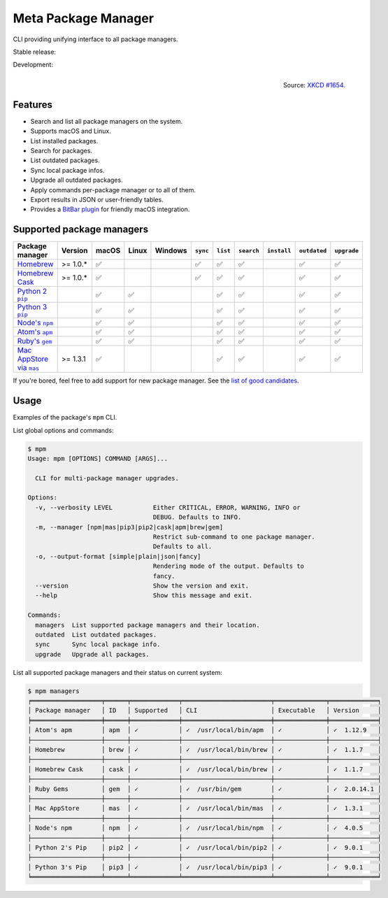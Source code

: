 Meta Package Manager
====================

CLI providing unifying interface to all package managers.

Stable release: |release| |versions| |license| |dependencies|

Development: |build| |docs| |coverage| |quality|

.. |release| image:: https://img.shields.io/pypi/v/meta-package-manager.svg
    :target: https://pypi.python.org/pypi/meta-package-manager
    :alt: Last release
.. |versions| image:: https://img.shields.io/pypi/pyversions/meta-package-manager.svg
    :target: https://pypi.python.org/pypi/meta-package-manager
    :alt: Python versions
.. |license| image:: https://img.shields.io/pypi/l/meta-package-manager.svg
    :target: https://www.gnu.org/licenses/gpl-2.0.html
    :alt: Software license
.. |dependencies| image:: https://img.shields.io/requires/github/kdeldycke/meta-package-manager/master.svg
    :target: https://requires.io/github/kdeldycke/meta-package-manager/requirements/?branch=master
    :alt: Requirements freshness
.. |build| image:: https://img.shields.io/travis/kdeldycke/meta-package-manager/develop.svg
    :target: https://travis-ci.org/kdeldycke/meta-package-manager
    :alt: Unit-tests status
.. |docs| image:: https://readthedocs.org/projects/meta-package-manager/badge/?version=develop
    :target: https://meta-package-manager.readthedocs.io/en/develop/
    :alt: Documentation Status
.. |coverage| image:: https://codecov.io/github/kdeldycke/meta-package-manager/coverage.svg?branch=develop
    :target: https://codecov.io/github/kdeldycke/meta-package-manager?branch=develop
    :alt: Coverage Status
.. |quality| image:: https://img.shields.io/scrutinizer/g/kdeldycke/meta-package-manager.svg
    :target: https://scrutinizer-ci.com/g/kdeldycke/meta-package-manager/?branch=develop
    :alt: Code Quality

.. figure:: https://imgs.xkcd.com/comics/universal_install_script.png
    :alt: Obligatory XKCD.
    :align: right

    Source: `XKCD #1654 <https://xkcd.com/1654/>`_.


Features
---------

* Search and list all package managers on the system.
* Supports macOS and Linux.
* List installed packages.
* Search for packages.
* List outdated packages.
* Sync local package infos.
* Upgrade all outdated packages.
* Apply commands per-package manager or to all of them.
* Export results in JSON or user-friendly tables.
* Provides a `BitBar plugin
  <https://meta-package-manager.readthedocs.io/en/develop/bitbar.html>`_ for
  friendly macOS integration.


Supported package managers
--------------------------

================ ========== ====== ====== ======== ========= ========= =========== ============ ============= ============
Package manager  Version    macOS  Linux  Windows  ``sync``  ``list``  ``search``  ``install``  ``outdated``  ``upgrade``
================ ========== ====== ====== ======== ========= ========= =========== ============ ============= ============
|brew|__          >= 1.0.*   ✅                     ✅          ✅         ✅                        ✅             ✅
|cask|__          >= 1.0.*   ✅                     ✅          ✅         ✅                        ✅             ✅
|pip2|__                     ✅     ✅                          ✅         ✅                        ✅             ✅
|pip3|__                     ✅     ✅                          ✅         ✅                        ✅             ✅
|npm|__                      ✅     ✅                          ✅         ✅                        ✅             ✅
|apm|__                      ✅     ✅                          ✅         ✅                        ✅             ✅
|gem|__                      ✅     ✅                          ✅         ✅                        ✅             ✅
|mas|__           >= 1.3.1   ✅                                 ✅         ✅                        ✅             ✅
================ ========== ====== ====== ======== ========= ========= =========== ============ ============= ============

.. |brew| replace::
   Homebrew
__ https://brew.sh
.. |cask| replace::
   Homebrew Cask
__ https://caskroom.github.io
.. |pip2| replace::
   Python 2 ``pip``
__ https://pypi.org
.. |pip3| replace::
   Python 3 ``pip``
__ https://pypi.org
.. |npm| replace::
   Node's ``npm``
__ https://www.npmjs.com
.. |apm| replace::
   Atom's ``apm``
__ https://atom.io/packages
.. |gem| replace::
   Ruby's ``gem``
__ https://rubygems.org
.. |mas| replace::
   Mac AppStore via ``mas``
__ https://github.com/argon/mas

If you're bored, feel free to add support for new package manager. See the
`list of good candidates
<https://en.wikipedia.org/wiki/List_of_software_package_management_systems>`_.


Usage
-----

Examples of the package's ``mpm`` CLI.

List global options and commands:

.. code-block:: shell-session

    $ mpm
    Usage: mpm [OPTIONS] COMMAND [ARGS]...

      CLI for multi-package manager upgrades.

    Options:
      -v, --verbosity LEVEL           Either CRITICAL, ERROR, WARNING, INFO or
                                      DEBUG. Defaults to INFO.
      -m, --manager [npm|mas|pip3|pip2|cask|apm|brew|gem]
                                      Restrict sub-command to one package manager.
                                      Defaults to all.
      -o, --output-format [simple|plain|json|fancy]
                                      Rendering mode of the output. Defaults to
                                      fancy.
      --version                       Show the version and exit.
      --help                          Show this message and exit.

    Commands:
      managers  List supported package managers and their location.
      outdated  List outdated packages.
      sync      Sync local package info.
      upgrade   Upgrade all packages.

List all supported package managers and their status on current system:

.. code-block:: shell-session

    $ mpm managers
    ╒═══════════════════╤══════╤═════════════╤════════════════════════╤══════════════╤═════════════╕
    │ Package manager   │ ID   │ Supported   │ CLI                    │ Executable   │ Version     │
    ╞═══════════════════╪══════╪═════════════╪════════════════════════╪══════════════╪═════════════╡
    │ Atom's apm        │ apm  │ ✓           │ ✓  /usr/local/bin/apm  │ ✓            │ ✓  1.12.9   │
    ├───────────────────┼──────┼─────────────┼────────────────────────┼──────────────┼─────────────┤
    │ Homebrew          │ brew │ ✓           │ ✓  /usr/local/bin/brew │ ✓            │ ✓  1.1.7    │
    ├───────────────────┼──────┼─────────────┼────────────────────────┼──────────────┼─────────────┤
    │ Homebrew Cask     │ cask │ ✓           │ ✓  /usr/local/bin/brew │ ✓            │ ✓  1.1.7    │
    ├───────────────────┼──────┼─────────────┼────────────────────────┼──────────────┼─────────────┤
    │ Ruby Gems         │ gem  │ ✓           │ ✓  /usr/bin/gem        │ ✓            │ ✓  2.0.14.1 │
    ├───────────────────┼──────┼─────────────┼────────────────────────┼──────────────┼─────────────┤
    │ Mac AppStore      │ mas  │ ✓           │ ✓  /usr/local/bin/mas  │ ✓            │ ✓  1.3.1    │
    ├───────────────────┼──────┼─────────────┼────────────────────────┼──────────────┼─────────────┤
    │ Node's npm        │ npm  │ ✓           │ ✓  /usr/local/bin/npm  │ ✓            │ ✓  4.0.5    │
    ├───────────────────┼──────┼─────────────┼────────────────────────┼──────────────┼─────────────┤
    │ Python 2's Pip    │ pip2 │ ✓           │ ✓  /usr/local/bin/pip2 │ ✓            │ ✓  9.0.1    │
    ├───────────────────┼──────┼─────────────┼────────────────────────┼──────────────┼─────────────┤
    │ Python 3's Pip    │ pip3 │ ✓           │ ✓  /usr/local/bin/pip3 │ ✓            │ ✓  9.0.1    │
    ╘═══════════════════╧══════╧═════════════╧════════════════════════╧══════════════╧═════════════╛
